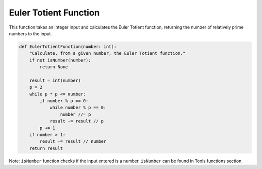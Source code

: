 Euler Totient Function
======================

This function takes an integer input and calculates the Euler Totient function, returning the number of relatively prime numbers to the input.

.. code-block:: python

    def EulerTotientFunction(number: int):
        "Calculate, from a given number, the Euler Totient function."
        if not isNumber(number):
            return None

        result = int(number)
        p = 2
        while p * p <= number:
            if number % p == 0:
                while number % p == 0:
                    number //= p
                result -= result // p
            p += 1
        if number > 1:
            result -= result // number
        return result

Note: ``isNumber`` function checks if the input entered is a number.
``isNumber`` can be found in Tools functions section.